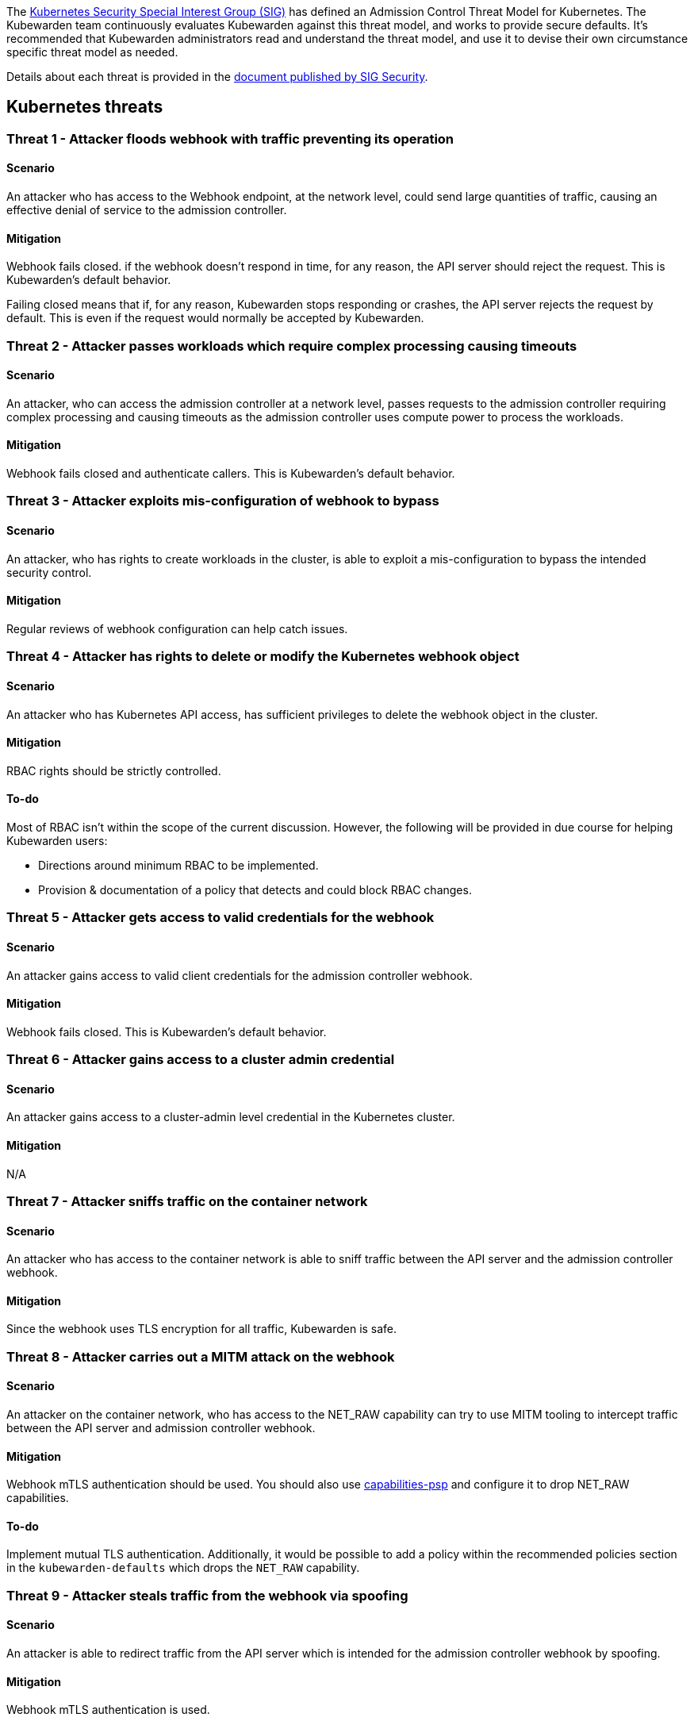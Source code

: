 The https://github.com/kubernetes/community/tree/master/sig-security[Kubernetes Security Special Interest Group (SIG)] has defined an Admission Control Threat Model for Kubernetes. The Kubewarden team continuously evaluates Kubewarden against this threat model, and works to provide secure defaults. It’s recommended that Kubewarden administrators read and understand the threat model, and use it to devise their own circumstance specific threat model as needed.

Details about each threat is provided in the https://github.com/kubernetes/sig-security/tree/main/sig-security-docs/papers/admission-control[document published by SIG Security].

== Kubernetes threats

=== Threat 1 - Attacker floods webhook with traffic preventing its operation

==== Scenario

An attacker who has access to the Webhook endpoint, at the network level, could send large quantities of traffic, causing an effective denial of service to the admission controller.

==== Mitigation

Webhook fails closed. if the webhook doesn’t respond in time, for any reason, the API server should reject the request. This is Kubewarden’s default behavior.

Failing closed means that if, for any reason, Kubewarden stops responding or crashes, the API server rejects the request by default. This is even if the request would normally be accepted by Kubewarden.

=== Threat 2 - Attacker passes workloads which require complex processing causing timeouts

==== Scenario

An attacker, who can access the admission controller at a network level, passes requests to the admission controller requiring complex processing and causing timeouts as the admission controller uses compute power to process the workloads.

==== Mitigation

Webhook fails closed and authenticate callers. This is Kubewarden’s default behavior.

=== Threat 3 - Attacker exploits mis-configuration of webhook to bypass

==== Scenario

An attacker, who has rights to create workloads in the cluster, is able to exploit a mis-configuration to bypass the intended security control.

==== Mitigation

Regular reviews of webhook configuration can help catch issues.

=== Threat 4 - Attacker has rights to delete or modify the Kubernetes webhook object

==== Scenario

An attacker who has Kubernetes API access, has sufficient privileges to delete the webhook object in the cluster.

==== Mitigation

RBAC rights should be strictly controlled.

==== To-do

Most of RBAC isn’t within the scope of the current discussion. However, the following will be provided in due course for helping Kubewarden users:

* Directions around minimum RBAC to be implemented.
* Provision & documentation of a policy that detects and could block RBAC changes.

=== Threat 5 - Attacker gets access to valid credentials for the webhook

==== Scenario

An attacker gains access to valid client credentials for the admission controller webhook.

==== Mitigation

Webhook fails closed. This is Kubewarden’s default behavior.

=== Threat 6 - Attacker gains access to a cluster admin credential

==== Scenario

An attacker gains access to a cluster-admin level credential in the Kubernetes cluster.

==== Mitigation

N/A

=== Threat 7 - Attacker sniffs traffic on the container network

==== Scenario

An attacker who has access to the container network is able to sniff traffic between the API server and the admission controller webhook.

==== Mitigation

Since the webhook uses TLS encryption for all traffic, Kubewarden is safe.

=== Threat 8 - Attacker carries out a MITM attack on the webhook

==== Scenario

An attacker on the container network, who has access to the NET_RAW capability can try to use MITM tooling to intercept traffic between the API server and admission controller webhook.

==== Mitigation

Webhook mTLS authentication should be used. You should also use https://artifacthub.io/packages/kubewarden/capabilities-psp/capabilities-psp[capabilities-psp] and configure it to drop NET_RAW capabilities.

==== To-do

Implement mutual TLS authentication. Additionally, it would be possible to add a policy within the recommended policies section in the `kubewarden-defaults` which drops the `NET_RAW` capability.

=== Threat 9 - Attacker steals traffic from the webhook via spoofing

==== Scenario

An attacker is able to redirect traffic from the API server which is intended for the admission controller webhook by spoofing.

==== Mitigation

Webhook mTLS authentication is used.

==== To-do

Kubewarden should implement mutual TLS authentication

=== Threat 10 - Abusing a mutation rule to create a privileged container

==== Scenario

An attacker is able to cause a mutating admission controller to modify a workload, such that it allows for privileged container creation.

==== Mitigation

All rules should be reviewed and tested.

=== Threat 11 - Attacker deploys workloads to namespaces that are exempt from admission control

==== Scenario

An attacker is able to deploy workloads to Kubernetes namespaces that are exempt from the admission controller configuration.

==== Mitigation

RBAC rights are strictly controlled

==== To-do

Most of the RBAC is out of scope with respect to this decision. However, the Kubewarden team aims to:

* Warn users via our docs and _suggest_ some minimum RBAC to be used.
* Provide a policy which detects RBAC changes and *maybe* block them.

=== Threat 12 - Block rule can be bypassed due to missing match (for example, missing initcontainers)

==== Scenario

An attacker created a workload manifest which uses a feature of the Kubernetes API which is not covered by the admission controller

==== Mitigation

All rules should be reviewed and tested. You should review PRs changing any rules in policies deployment.

=== Threat 13 - Attacker exploits bad string matching on a blocklist to bypass rules

==== Scenario

An attacker, who has rights to create workloads, bypasses a rule by exploiting bad string matching.

==== Mitigation

All rules should be reviewed and tested.

==== To-do

Introduce tests to cover this rule. As always, you should review PRs changing the rules in the policies deployment.

=== Threat 14 - Attacker uses new/old features of the Kubernetes API which have no rules

==== Scenario

An attacker, with rights to create workloads, uses new features of the Kubernetes API (for example, a changed API version) to bypass a rule.

==== Mitigation

All rules should be reviewed and tested. There is a policy that tests for the use of deprecated resources. It’s available from https://github.com/kubewarden/deprecated-api-versions-policy[the deprecated-api-versions-policy].

Note: `deprecated-api-versions-policy` only deals with Custom Resources known to it. The threat is both deprecated resource versions, and new unknown ones that are misused, hence the policy only covers part of the problem. ### Threat 15 - Attacker deploys privileged container to node running Webhook controller

==== Scenario

An attacker, who has rights to deploy privileged containers to the cluster, creates a privileged container on the cluster node where the admission controller webhook operates.

==== Mitigation

Admission controller uses restrictive policies to prevent privileged workloads.

=== Threat 16 - Attacker mounts a privileged node hostpath allowing modification of Webhook controller configuration

==== Scenario

An attacker, who has rights to deploy hostPath volumes with workloads, creates a volume that allows for access to the admission controller pod’s files.

==== Mitigation

Admission controller uses restrictive policies to prevent privileged workloads

==== To-do

Add a recommended policy in the `kubewarden-default` Helm chart to prevent this.

=== Threat 17 - Attacker has privileged SSH access to cluster node running admission webhook

==== Scenario

An attacker is able to log into cluster nodes as a privileged user via SSH.

==== Mitigation

N/A

=== Threat 18 - Attacker uses policies to send confidential data from admission requests to external systems

==== Scenario

An attacker is able to configure a policy that listens to admission requests and sends sensitive data to an external system.

==== Mitigation

Strictly control external access for webhook Kubewarden policies run in a restrictive environment. They don’t have network access.

== Kubewarden threats

=== Kubewarden threat 1 - Bootstrapping of trust for admission controller

==== Scenario

Assuming a trusted but new Kubernetes cluster, an attacker is able to compromise the Kubewarden stack before any of the policies securing it are deployed and enforced.

For example, by:

* using unsigned and malicious images for:
** Kubewarden-controller
** policy-server
** any of the Kubewarden dependencies (cert-manager)
** any optional dependencies (Grafana, Prometheus, and others)
* by compromising the Helm charts payload

==== Mitigation

[arabic]
. Kubewarden provides a Software Bill Of Materials, which lists all images needed. This aids with Zero-Trust. The Kubernetes Administrator must verify the Kubewarden images, its dependencies’ images, and charts out of the Kubernetes cluster, in a trusted environment. This can be done with `cosign`, for example. Incidentally, this is part of the implementation needed for air-gapped installations.
. Use signed Helm charts, and verified digests instead of tags for Kubewarden images in those Helm charts. This doesn’t secure dependencies though.
